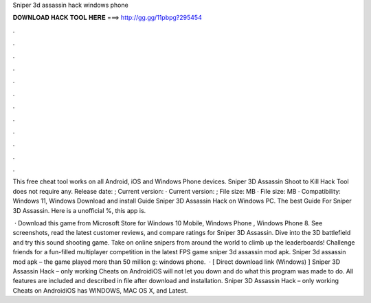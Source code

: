 Sniper 3d assassin hack windows phone



𝐃𝐎𝐖𝐍𝐋𝐎𝐀𝐃 𝐇𝐀𝐂𝐊 𝐓𝐎𝐎𝐋 𝐇𝐄𝐑𝐄 ===> http://gg.gg/11pbpg?295454



.



.



.



.



.



.



.



.



.



.



.



.

This free cheat tool works on all Android, iOS and Windows Phone devices. Sniper 3D Assassin Shoot to Kill Hack Tool does not require any. Release date: ; Current version: · Current version: ; File size: MB · File size: MB · Compatibility: Windows 11, Windows  Download and install Guide Sniper 3D Assassin Hack on Windows PC. The best Guide For Sniper 3D Assassin. Here is a unofficial %, this app is.

 · Download this game from Microsoft Store for Windows 10 Mobile, Windows Phone , Windows Phone 8. See screenshots, read the latest customer reviews, and compare ratings for Sniper 3D Assassin. Dive into the 3D battlefield and try this sound shooting game. Take on online snipers from around the world to climb up the leaderboards! Challenge friends for a fun-filled multiplayer competition in the latest FPS game sniper 3d assassin mod apk. Sniper 3d assassin mod apk – the game played more than 50 million g: windows phone.  · [ Direct download link (Windows) ] Sniper 3D Assassin Hack – only working Cheats on AndroidiOS will not let you down and do what this program was made to do. All features are included and described in  file after download and installation. Sniper 3D Assassin Hack – only working Cheats on AndroidiOS has WINDOWS, MAC OS X, and Latest.

